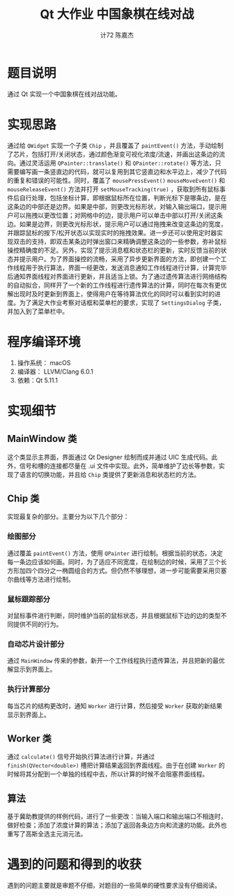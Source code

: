 #+AUTHOR: 计72 陈嘉杰
#+TITLE: Qt 大作业 中国象棋在线对战
* 题目说明
通过 Qt 实现一个中国象棋在线对战功能。

* 实现思路
通过给 ~QWidget~ 实现一个子类 ~Chip~ ，并且覆盖了 ~paintEvent()~ 方法，手动绘制了芯片，包括打开/关闭状态，通过颜色渐变可视化浓度/流速，并画出这条边的流向。通过灵活运用 ~QPainter::translate()~ 和 ~QPainter::rotate()~ 等方法，只需要编写画一条竖直边的代码，就可以复用到其它竖直边和水平边上，减少了代码的重复和错误的可能性。同时，覆盖了 ~mousePressEvent()~ ~mouseMoveEvent()~ 和 ~mouseReleaseEvent()~ 方法并打开 ~setMouseTracking(true)~ ，获取到所有鼠标事件后自行处理，包括坐标计算，即根据鼠标所在位置，判断光标下是哪条边，是在这条边的中部还是边界。如果是中部，则更改光标形状，对输入输出端口，提示用户可以拖拽以更改位置；对网格中的边，提示用户可以单击中部以打开/关闭这条边。如果是边界，则更改光标形状，提示用户可以通过拖拽来改变这条边的宽度，并跟踪鼠标的按下/松开状态以实现实时的拖拽效果。进一步还可以使用定时器实现双击的支持，即双击某条边时弹出窗口来精确调整这条边的一些参数，弥补鼠标操控精确度的不足。另外，实现了提示消息框和状态栏的更新，实时反馈当前的状态并提示用户。为了界面操控的流畅，采用了异步更新界面的方法，即创建一个工作线程用于执行算法，界面一经更改，发送消息通知工作线程进行计算，计算完毕后通知界面线程对界面进行更新，并且适当上锁。为了通过遗传算法进行网络结构的自动拟合，同样开了一个新的工作线程进行遗传算法的计算，同时在每次有更优解出现时及时更新到界面上，使得用户在等待算法优化的同时可以看到实时的进度。为了满足大作业考察对话框和菜单栏的要求，实现了 ~SettingsDialog~ 子类，并加入到了菜单栏中。

* 程序编译环境
1. 操作系统： macOS
2. 编译器： LLVM/Clang 6.0.1
3. 依赖：Qt 5.11.1

* 实现细节
** MainWindow 类
这个类显示主界面，界面通过 Qt Designer 绘制而成并通过 UIC 生成代码。此外，信号和槽的连接都尽量在 .ui 文件中实现。此外，简单维护了边长等参数，实现了语言的切换功能，并且给 ~Chip~ 类提供了更新消息和状态栏的方法。
** Chip 类
实现最复杂的部分。主要分为以下几个部分：
*** 绘图部分
通过覆盖 ~paintEvent()~ 方法，使用 ~QPainter~ 进行绘制。根据当前的状态，决定每一条边应该如何画。同时，为了适应不同宽度，在绘制边的时候，采用了三个长方形加四个四分之一椭圆组合的方式。但仍然不够理想，进一步可能需要采用贝塞尔曲线等方法进行绘制。
*** 鼠标跟踪部分
对鼠标事件进行判断，同时维护当前的鼠标状态，并且根据鼠标下边的边的类型不同提供不同的行为。
*** 自动芯片设计部分
通过 ~MainWindow~ 传来的参数，新开一个工作线程执行遗传算法，并且把新的最优解显示到界面上。
*** 执行计算部分
每当芯片的结构更改时，通知 ~Worker~ 进行计算，然后接受 ~Worker~ 获取的新结果显示到界面上。
** Worker 类
通过 ~calculate()~ 信号开始执行算法进行计算，并通过 ~finish(QVector<double>)~ 槽把计算结果返回到界面线程。由于在创建 ~Worker~ 的时候将其分配到一个单独的线程中去，所以计算的时候不会阻塞界面线程。
** 算法
基于冀助教提供的样例代码，进行了一些更改：当输入端口和输出端口不相连时，做好检查；添加了浓度计算的算法；添加了返回各条边方向和流速的功能。此外也重写了高斯全选主元消元法。

* 遇到的问题和得到的收获
遇到的问题主要就是审题不仔细，对题目的一些简单的硬性要求没有仔细阅读。
